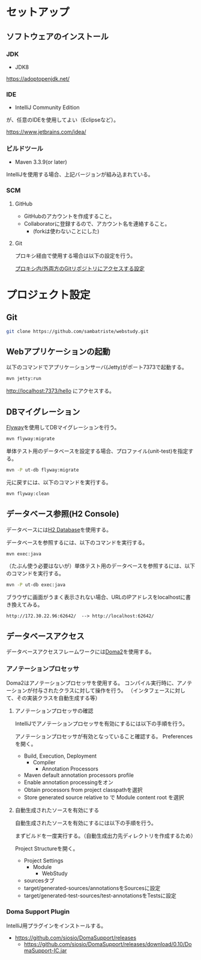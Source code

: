 * セットアップ

** ソフトウェアのインストール

*** JDK

- JDK8

https://adoptopenjdk.net/


*** IDE

- IntelliJ Community Edition

が、任意のIDEを使用してよい（Eclipseなど）。

https://www.jetbrains.com/idea/

*** ビルドツール

- Maven 3.3.9(or later)

IntelliJを使用する場合、上記バージョンが組み込まれている。

*** SCM

**** GitHub

- GitHubのアカウントを作成すること。
- Collaboratorに登録するので、アカウント名を連絡すること。
  - (forkは使わないことにした)

**** Git

プロキシ経由で使用する場合は以下の設定を行う。

[[https://qiita.com/sambatriste/items/98f79cad3de9782f65b6][プロキシ内/外両方のGitリポジトリにアクセスする設定]]

* プロジェクト設定

** Git

#+BEGIN_SRC sh
git clone https://github.com/sambatriste/webstudy.git
#+END_SRC

** Webアプリケーションの起動
以下のコマンドでアプリケーションサーバ(Jetty)がポート7373で起動する。

#+BEGIN_SRC sh
mvn jetty:run
#+END_SRC

http://localhost:7373/hello
にアクセスする。

** DBマイグレーション

[[https://flywaydb.org/][Flyway]]を使用してDBマイグレーションを行う。

#+BEGIN_SRC sh
mvn flyway:migrate
#+END_SRC

単体テスト用のデータベースを設定する場合、プロファイル(unit-test)を指定する。
#+BEGIN_SRC sh
mvn -P ut-db flyway:migrate
#+END_SRC

元に戻すには、以下のコマンドを実行する。

#+BEGIN_SRC sh
mvn flyway:clean
#+END_SRC

** データベース参照(H2 Console)

データベースには[[http://www.h2database.com/][H2 Database]]を使用する。

データベースを参照するには、以下のコマンドを実行する。

#+BEGIN_SRC sh
mvn exec:java
#+END_SRC

（たぶん使う必要はないが）単体テスト用のデータベースを参照するには、以下のコマンドを実行する。

#+BEGIN_SRC sh
mvn -P ut-db exec:java
#+END_SRC

ブラウザに画面がうまく表示されない場合、URLのIPアドレスをlocalhostに書き換えてみる。

#+BEGIN_EXAMPLE
http://172.30.22.96:62642/  --> http://localhost:62642/
#+END_EXAMPLE

** データベースアクセス

データベースアクセスフレームワークには[[https://doma.readthedocs.io/][Doma2]]を使用する。

*** アノテーションプロセッサ

Doma2はアノテーションプロセッサを使用する。
コンパイル実行時に、アノテーションが付与されたクラスに対して操作を行う。
（インタフェースに対して、その実装クラスを自動生成する等）

**** アノテーションプロセッサの確認

IntelliJでアノテーションプロセッサを有効にするには以下の手順を行う。

アノテーションプロセッサが有効となっていること確認する。
Preferencesを開く。

- Build, Execution, Deployment
  - Compiler
    - Annotation Processors
- Maven default annotation processors profile
- Enable annotation processingをオン
- Obtain processors from project classpathを選択
- Store generated source relative to で Module content root を選択

**** 自動生成されたソースを有効にする

自動生成されたソースを有効にするには以下の手順を行う。

まずビルドを一度実行する。（自動生成出力先ディレクトリを作成するため）

Project Structureを開く。

- Project Settings
  - Module
    - WebStudy
- sourcesタブ
- target/generated-sources/annotationsをSourcesに設定
- target/generated-test-sources/test-annotationsをTestsに設定

*** Doma Support Plugin

IntelliJ用プラグインをインストールする。

- https://github.com/siosio/DomaSupport/releases
  - https://github.com/siosio/DomaSupport/releases/download/0.10/DomaSupport-IC.jar
